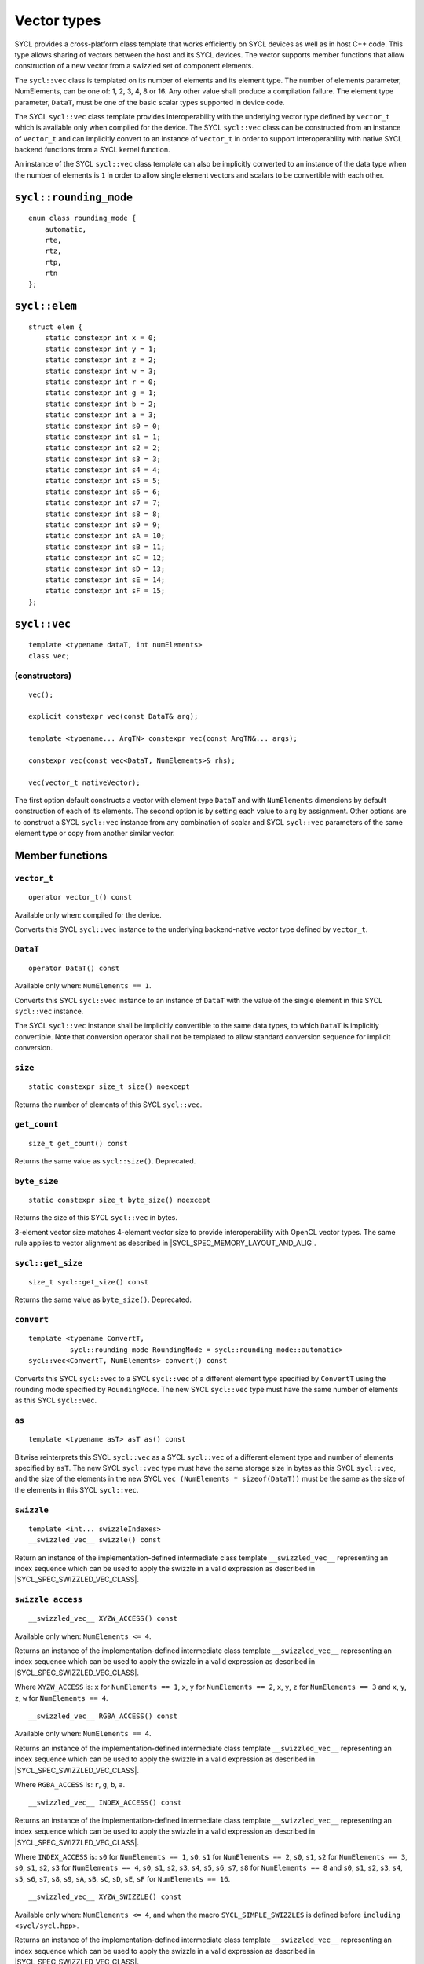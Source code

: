 ..
  Copyright 2020 The Khronos Group Inc.
  SPDX-License-Identifier: CC-BY-4.0

.. _vector-types:

************
Vector types
************

SYCL provides a cross-platform class template that works
efficiently on SYCL devices as well as in host C++ code.
This type allows sharing of vectors between the host and its
SYCL devices. The vector supports member functions that allow
construction of a new vector from a swizzled set of component
elements.

The ``sycl::vec`` class is templated on its number of elements
and its element type. The number of elements parameter, NumElements,
can be one of: 1, 2, 3, 4, 8 or 16. Any other value shall produce
a compilation failure. The element type parameter, ``DataT``, must be
one of the basic scalar types supported in device code.

The SYCL ``sycl::vec`` class template provides interoperability with the
underlying vector type defined by ``vector_t`` which is available
only when compiled for the device. The SYCL ``sycl::vec`` class can be
constructed from an instance of ``vector_t`` and can implicitly
convert to an instance of ``vector_t`` in order to support
interoperability with native SYCL backend functions from
a SYCL kernel function.

An instance of the SYCL ``sycl::vec`` class template can also be
implicitly converted to an instance of the data type when the
number of elements is ``1`` in order to allow single element
vectors and scalars to be convertible with each other.

=======================
``sycl::rounding_mode``
=======================

::

   enum class rounding_mode {
       automatic,
       rte,
       rtz,
       rtp,
       rtn
   };

==============
``sycl::elem``
==============

::

   struct elem {
       static constexpr int x = 0;
       static constexpr int y = 1;
       static constexpr int z = 2;
       static constexpr int w = 3;
       static constexpr int r = 0;
       static constexpr int g = 1;
       static constexpr int b = 2;
       static constexpr int a = 3;
       static constexpr int s0 = 0;
       static constexpr int s1 = 1;
       static constexpr int s2 = 2;
       static constexpr int s3 = 3;
       static constexpr int s4 = 4;
       static constexpr int s5 = 5;
       static constexpr int s6 = 6;
       static constexpr int s7 = 7;
       static constexpr int s8 = 8;
       static constexpr int s9 = 9;
       static constexpr int sA = 10;
       static constexpr int sB = 11;
       static constexpr int sC = 12;
       static constexpr int sD = 13;
       static constexpr int sE = 14;
       static constexpr int sF = 15;
   };


.. _vec:

=============
``sycl::vec``
=============

::

   template <typename dataT, int numElements>
   class vec;

(constructors)
==============

::

   vec();

   explicit constexpr vec(const DataT& arg);

   template <typename... ArgTN> constexpr vec(const ArgTN&... args);

   constexpr vec(const vec<DataT, NumElements>& rhs);

   vec(vector_t nativeVector);

The first option default constructs a vector with element type ``DataT``
and with ``NumElements`` dimensions by default construction
of each of its elements.
The second option is by setting each value to ``arg`` by assignment.
Other options are to construct a SYCL ``sycl::vec`` instance from any
combination of scalar and SYCL ``sycl::vec`` parameters of the same element
type or copy from another similar vector.

================
Member functions
================

``vector_t``
============

::

  operator vector_t() const

Available only when: compiled for the device.

Converts this SYCL ``sycl::vec`` instance to the underlying backend-native
vector type defined by ``vector_t``.

``DataT``
=========

::

  operator DataT() const

Available only when: ``NumElements == 1``.

Converts this SYCL ``sycl::vec`` instance to an instance of ``DataT``
with the value of the single element in this SYCL ``sycl::vec`` instance.

The SYCL ``sycl::vec`` instance shall be implicitly convertible to the
same data types, to which ``DataT`` is implicitly convertible.
Note that conversion operator shall not be templated to allow
standard conversion sequence for implicit conversion.

``size``
========

::

  static constexpr size_t size() noexcept

Returns the number of elements of this SYCL ``sycl::vec``.

``get_count``
=============

::

  size_t get_count() const

Returns the same value as ``sycl::size()``. Deprecated.

``byte_size``
=============

::

  static constexpr size_t byte_size() noexcept

Returns the size of this SYCL ``sycl::vec`` in bytes.

3-element vector size matches 4-element vector size
to provide interoperability with OpenCL vector types.
The same rule applies to vector alignment as described
in |SYCL_SPEC_MEMORY_LAYOUT_AND_ALIG|.

``sycl::get_size``
==================

::

  size_t sycl::get_size() const

Returns the same value as ``byte_size()``. Deprecated.

``convert``
===========

::

  template <typename ConvertT,
            sycl::rounding_mode RoundingMode = sycl::rounding_mode::automatic>
  sycl::vec<ConvertT, NumElements> convert() const

Converts this SYCL ``sycl::vec`` to a SYCL ``sycl::vec`` of a different element
type specified by ``ConvertT`` using the rounding mode specified
by ``RoundingMode``. The new SYCL ``sycl::vec`` type must have the same
number of elements as this SYCL ``sycl::vec``.

``as``
======

::

  template <typename asT> asT as() const

Bitwise reinterprets this SYCL ``sycl::vec`` as a SYCL ``sycl::vec`` of a
different element type and number of elements specified by ``asT``.
The new SYCL ``sycl::vec`` type must have the same storage size in bytes as
this SYCL ``sycl::vec``, and the size of the elements in the new SYCL
``vec (NumElements * sizeof(DataT))`` must be the same as the
size of the elements in this SYCL ``sycl::vec``.


``swizzle``
===========

::

   template <int... swizzleIndexes>
   __swizzled_vec__ swizzle() const

Return an instance of the implementation-defined intermediate class
template ``__swizzled_vec__`` representing an index sequence which can
be used to apply the swizzle in a valid expression as described
in |SYCL_SPEC_SWIZZLED_VEC_CLASS|.

``swizzle access``
==================

::

  __swizzled_vec__ XYZW_ACCESS() const

Available only when: ``NumElements <= 4``.

Returns an instance of the implementation-defined intermediate class template
``__swizzled_vec__`` representing an index sequence which can be used to
apply the swizzle in a valid expression as described
in |SYCL_SPEC_SWIZZLED_VEC_CLASS|.

Where ``XYZW_ACCESS`` is: ``x`` for ``NumElements == 1``, ``x``, ``y``
for ``NumElements == 2``, ``x``, ``y``, ``z`` for ``NumElements == 3``
and ``x``, ``y``, ``z``, ``w`` for ``NumElements == 4``.

::

  __swizzled_vec__ RGBA_ACCESS() const


Available only when: ``NumElements == 4``.

Returns an instance of the implementation-defined intermediate class template
``__swizzled_vec__`` representing an index sequence which can be used to
apply the swizzle in a valid expression as described
in |SYCL_SPEC_SWIZZLED_VEC_CLASS|.

Where ``RGBA_ACCESS`` is: ``r``, ``g``, ``b``, ``a``.

::

  __swizzled_vec__ INDEX_ACCESS() const


Returns an instance of the implementation-defined intermediate class template
``__swizzled_vec__`` representing an index sequence which can be used to
apply the swizzle in a valid expression as described
in |SYCL_SPEC_SWIZZLED_VEC_CLASS|.

Where ``INDEX_ACCESS`` is: ``s0`` for ``NumElements == 1``,
``s0``, ``s1`` for ``NumElements == 2``, ``s0``, ``s1``, ``s2``
for ``NumElements == 3``, ``s0``, ``s1``, ``s2``, ``s3`` for
``NumElements == 4``, ``s0``, ``s1``, ``s2``, ``s3``, ``s4``,
``s5``, ``s6``, ``s7``, ``s8`` for ``NumElements == 8`` and
``s0``, ``s1``, ``s2``, ``s3``, ``s4``, ``s5``, ``s6``, ``s7``,
``s8``, ``s9``, ``sA``, ``sB``, ``sC``, ``sD``, ``sE``, ``sF``
for ``NumElements == 16``.

::

  __swizzled_vec__ XYZW_SWIZZLE() const

Available only when: ``NumElements <= 4``, and when the macro
``SYCL_SIMPLE_SWIZZLES`` is defined before ``including <sycl/sycl.hpp>``.

Returns an instance of the implementation-defined intermediate
class template ``__swizzled_vec__`` representing an index sequence
which can be used to apply the swizzle in a valid expression as
described in |SYCL_SPEC_SWIZZLED_VEC_CLASS|.

Where XYZW_SWIZZLE is all permutations with repetition, of any
subset with length greater than ``1``, of ``x``, ``y`` for
``NumElements == 2``, ``x``, ``y``, ``z`` for ``NumElements == 3``
and ``x``, ``y``, ``z``, ``w`` for ``NumElements == 4``.
For example a four element ``sycl::vec`` provides permutations
including ``xzyw``, ``xyyy`` and ``xz``.

::

  __swizzled_vec__ XYZW_SWIZZLE() const

Available only when: ``NumElements == 4``, and when the macro
``SYCL_SIMPLE_SWIZZLES`` is defined before ``including <sycl/sycl.hpp>``.

Returns an instance of the implementation-defined intermediate class template
``__swizzled_vec__`` representing an index sequence which can be used to
apply the swizzle in a valid expression as described
in |SYCL_SPEC_SWIZZLED_VEC_CLASS|.

Where RGBA_SWIZZLE is all permutations with repetition, of any subset
with length greater than ``1``, of ``r``, ``g``, ``b``, ``a``.
For example a four element ``sycl::vec`` provides permutations including
``rbga``, ``rggg`` and ``rb``.


``lo``
======

::

   __swizzled_vec__ lo() const

Available only when: ``NumElements > 1``.

Return an instance of the implementation-defined intermediate class
template ``__swizzled_vec__`` representing an index sequence made
up of the lower half of this SYCL ``sycl::vec`` which can be used to apply the
swizzle in a valid expression as described
in |SYCL_SPEC_SWIZZLED_VEC_CLASS|. When ``NumElements == 3``, this
SYCL ``sycl::vec`` is treated as though ``NumElements == 4``
with the fourth element undefined.

``hi``
======

::

   __swizzled_vec__ hi() const

Available only when: ``NumElements > 1``.

Return an instance of the implementation-defined intermediate class
template ``__swizzled_vec__`` representing an index sequence made
up of the upper half of this SYCL ``sycl::vec`` which can be used to apply the
swizzle in a valid expression as described
in |SYCL_SPEC_SWIZZLED_VEC_CLASS|. When ``NumElements == 3``, this
SYCL ``sycl::vec`` is treated as though ``NumElements == 4``
with the fourth element undefined.

``odd``
=======

::

   __swizzled_vec__ odd() const

Available only when: ``NumElements > 1``.

Return an instance of the implementation-defined intermediate class
template ``__swizzled_vec__`` representing an index sequence made
up of the odd indexes of this SYCL ``sycl::vec`` which can be used to apply the
swizzle in a valid expression as described
in |SYCL_SPEC_SWIZZLED_VEC_CLASS|. When ``NumElements == 3``, this
SYCL ``sycl::vec`` is treated as though ``NumElements == 4``
with the fourth element undefined.

``even``
========

::

   __swizzled_vec__ even() const

Available only when: ``NumElements > 1``.

Return an instance of the implementation-defined intermediate class
template ``__swizzled_vec__`` representing an index sequence made
up of the even indexes of this SYCL ``sycl::vec`` which can be used to apply the
swizzle in a valid expression as described
in |SYCL_SPEC_SWIZZLED_VEC_CLASS|. When ``NumElements == 3``, this
SYCL ``sycl::vec`` is treated as though ``NumElements == 4``
with the fourth element undefined.

``load``
========

::

   template <sycl::access::address_space AddressSpace, sycl::access::decorated IsDecorated>
   void load(size_t offset, sycl::multi_ptr<const DataT, AddressSpace, IsDecorated> ptr)

Loads the values at the address of ``ptr`` offset in elements of
type ``DataT`` by ``NumElements * offset``, into the components
of this SYCL ``sycl::vec``.

``store``
=========

::

   template <sycl::access::address_space AddressSpace, sycl::access::decorated IsDecorated>
   void store(size_t offset, sycl::multi_ptr<DataT, AddressSpace, IsDecorated> ptr) const

Stores the components of this SYCL ``sycl::vec`` into the values at the address
of ``ptr`` offset in elements of type ``DataT`` by ``NumElements * offset``.

``operator[]``
==============

::

  DataT& operator[](int index)

Returns a reference to the element stored within this SYCL
``sycl::vec`` at the index specified by ``index``.


::

  const DataT& operator[](int index) const

Returns a ``const`` reference to the element stored within this SYCL
``sycl::vec`` at the index specified by ``index``.

``operator=``
=============

::

  sycl::vec& operator=(const sycl::vec& rhs)

Assign each element of the ``rhs`` SYCL ``sycl::vec`` to each element
of this SYCL ``sycl::vec`` and return a reference to this SYCL ``sycl::vec``.


::

  sycl::vec& sycl::operator=(const DataT& rhs)

Assign each element of the ``rhs`` scalar to each element
of this SYCL ``sycl::vec`` and return a reference to this SYCL ``sycl::vec``.


=======================
Hidden friend functions
=======================

``operatorOP``
==============

::

  sycl::vec operatorOP(const sycl::vec& lhs, const sycl::vec& rhs);

If ``OP`` is ``%``, available only when:
``DataT != float && DataT != double && DataT != half``.

Construct a new instance of the SYCL ``sycl::vec`` class template with the
same template parameters as ``lhs vec`` with each element of the new
SYCL ``sycl::vec`` instance the result of an element-wise ``OP``
arithmetic operation between each element of ``lhs vec``
and each element of the ``rhs`` SYCL ``sycl::vec``.

Where ``OP`` is: ``+``, ``-``, ``*``, ``/``, ``%``.

::

  sycl::vec operatorOP(const sycl::vec& lhs, const DataT& rhs);

If ``OP`` is ``%``, available only when:
``DataT != float && DataT != double && DataT != half``.

Construct a new instance of the SYCL ``sycl::vec`` class template with the
same template parameters as ``lhs vec`` with each element of the new
SYCL ``sycl::vec`` instance the result of an element-wise ``OP``
arithmetic operation between each element of ``lhs vec``
and the ``rhs`` scalar.

Where ``OP`` is: ``+``, ``-``, ``*``, ``/``, ``%``.

::

  sycl::vec& operatorOP(sycl::vec& lhs, const sycl::vec& rhs);

If ``OP`` is ``%=``, available only when:
``DataT != float && DataT != double && DataT != half``.

Perform an in-place element-wise ``OP`` arithmetic operation between
each element of ``lhs vec`` and each element of the ``rhs`` SYCL
``sycl::vec`` and return ``lhs vec``.

Where ``OP`` is: ``+=``, ``-=``, ``*=``, ``/=``, ``%=``.

::

  sycl::vec& operatorOP(sycl::vec& lhs, const DataT& rhs);

If ``OP`` is ``%=``, available only when:
``DataT != float && DataT != double && DataT != half``.

Perform an in-place element-wise ``OP`` arithmetic operation between
each element of ``lhs vec`` and ``rhs`` scalar and return ``lhs vec``.

Where ``OP`` is: ``+=``, ``-=``, ``*=``, ``/=``, ``%=``.

::

  sycl::vec& operatorOP(sycl::vec& v);

Available only when: ``DataT != bool``.

Perform an in-place element-wise ``OP`` prefix arithmetic operation
on each element of ``lhs vec``, assigning the result of each element
to the corresponding element of ``lhs vec`` and return ``lhs vec``.

Where ``OP`` is: ``++``, ``--``.

::

  sycl::vec operatorOP(sycl::vec& v, int);

Available only when: ``DataT != bool``.

Perform an in-place element-wise ``OP`` prefix arithmetic operation
on each element of ``lhs vec``, assigning the result of each element
to the corresponding element of ``lhs vec`` and returns a copy of
``lhs vec`` before the operation is performed.

Where ``OP`` is: ``++``, ``--``.

::

  sycl::vec operatorOP(const sycl::vec& v);

Construct a new instance of the SYCL ``sycl::vec`` class template with
the same template parameters as this SYCL ``sycl::vec`` with each element
of the new SYCL ``sycl::vec`` instance the result of an element-wise
``OP`` unary arithmetic operation on each element of this SYCL ``sycl::vec``.

Where ``OP`` is: ``+``, ``-``.

::

  sycl::vec operatorOP(const sycl::vec& lhs, const sycl::vec& rhs);

Available only when:
``DataT != float && DataT != double && DataT != half``.

Construct a new instance of the SYCL ``sycl::vec`` class template
with the same template parameters as ``lhs vec`` with each element
of the new SYCL ``sycl::vec`` instance the result of an element-wise
``OP`` bitwise operation between each element of ``lhs vec``
and each element of the ``rhs`` SYCL ``sycl::vec``.

Where ``OP`` is: ``&``, ``|``, ``^``.

::

  sycl::vec operatorOP(const sycl::vec& lhs, const DataT& rhs);

Available only when:
``DataT != float && DataT != double && DataT != half``.

Construct a new instance of the SYCL ``sycl::vec`` class template
with the same template parameters as ``lhs vec`` with each element
of the new SYCL ``sycl::vec`` instance the result of an element-wise
``OP`` bitwise operation between each element of ``lhs vec``
and the ``rhs`` scalar.

Where ``OP`` is: ``&``, ``|``, ``^``.

::

  sycl::vec& operatorOP(sycl::vec& lhs, const sycl::vec& rhs);

Available only when:
``DataT != float && DataT != double && DataT != half``.

Perform an in-place element-wise ``OP`` bitwise operation between
each element of ``lhs vec`` and the ``rhs`` SYCL
``sycl::vec`` and return ``lhs vec``.

Where ``OP`` is: ``&=``, ``|=``, ``^=``.

::

  sycl::vec& operatorOP(sycl::vec& lhs, const DataT& rhs);

Available only when:
``DataT != float && DataT != double && DataT != half``.

Perform an in-place element-wise ``OP`` bitwise operation between
each element of ``lhs vec`` and the ``rhs`` scalar and return a ``lhs vec``.

Where ``OP`` is: ``&=``, ``|=``, ``^=``.

::

  sycl::vec<RET, NumElements> operatorOP(const sycl::vec& lhs, const sycl::vec& rhs);

Construct a new instance of the SYCL ``sycl::vec`` class template with the
same template parameters as ``lhs vec`` with each element of the new
SYCL ``sycl::vec`` instance the result of an element-wise ``OP`` logical
operation between each element of ``lhs vec`` and each element
of the ``rhs`` SYCL ``sycl::vec``.

The ``DataT`` template parameter of the constructed SYCL ``sycl::vec``,
``RET``, varies depending on the ``DataT`` template parameter of this
SYCL ``sycl::vec``. For a SYCL ``sycl::vec`` with ``DataT`` of
type ``int8_t`` or ``uint8_t RET`` must be ``int8_t``. For a SYCL
``sycl::vec`` with ``DataT`` of type ``int16_t``, ``uint16_t``
or ``half RET`` must be ``int16_t``. For a SYCL ``sycl::vec`` with
``DataT`` of type ``int32_t``, ``uint32_t`` or ``float RET``
must be ``int32_t``. For a SYCL ``sycl::vec`` with ``DataT`` of
type ``int64_t``, ``uint64_t`` or ``double RET`` must be ``int64_t``.

Where ``OP`` is: ``&&``, ``||``.

::

  sycl::vec<RET, NumElements> operatorOP(const sycl::vec& lhs, const DataT& rhs);


Construct a new instance of the SYCL ``sycl::vec`` class template with the
same template parameters as this SYCL ``sycl::vec`` with each element of the
new SYCL ``sycl::vec`` instance the result of an element-wise ``OP`` logical
operation between each element of ``lhs vec`` and the ``rhs`` scalar.

The ``DataT`` template parameter of the constructed SYCL ``sycl::vec``,
``RET``, varies depending on the ``DataT`` template parameter of this
SYCL ``sycl::vec``. For a SYCL ``sycl::vec`` with ``DataT``
of type ``int8_t`` or ``uint8_t RET`` must be ``int8_t``. For a SYCL
``sycl::vec`` with ``DataT`` of type ``int16_t``, ``uint16_t`` or
``half RET`` must be ``int16_t``.
For a SYCL ``sycl::vec`` with ``DataT`` of type ``int32_t``, ``uint32_t``
or ``float RET`` must be ``int32_t``. For a SYCL ``sycl::vec`` with ``DataT``
of type ``int64_t``, ``uint64_t`` or ``double RET`` must be ``int64_t``.

Where ``OP`` is: ``&&``, ``||``.

::

  sycl::vec operatorOP(const sycl::vec& lhs, const sycl::vec& rhs);

Available only when:
``DataT != float && DataT != double && DataT != half``.

Construct a new instance of the SYCL ``sycl::vec`` class template with the
same template parameters as ``lhs vec`` with each element of the new
SYCL ``sycl::vec`` instance the result of an element-wise ``OP`` bitshift
operation between each element of ``lhs vec`` and each element of the
``rhs`` SYCL ``sycl::vec``. If ``OP`` is ``>>``, ``DataT``
is a signed type and ``lhs vec`` has a negative value any vacated
bits viewed as an unsigned integer must be assigned the value
``1``, otherwise any vacated bits viewed as an unsigned integer
must be assigned the value ``0``.

Where ``OP`` is:``<<``, ``>>``.

::

  sycl::vec operatorOP(const sycl::vec& lhs, const DataT& rhs);

Available only when:
``DataT != float && DataT != double && DataT != half``.

Construct a new instance of the SYCL ``sycl::vec`` class template with the
same template parameters as ``lhs vec`` with each element of the new
SYCL ``sycl::vec`` instance the result of an element-wise ``OP`` bitshift
operation between each element of ``lhs vec`` and the ``rhs`` scalar.
If ``OP`` is ``>>``, ``DataT`` is a signed type and ``lhs vec`` has
a negative value any vacated bits viewed as an unsigned integer must
be assigned the value ``1``, otherwise any vacated bits viewed as an
unsigned integer must be assigned the value ``0``.

Where ``OP`` is:``<<``, ``>>``.

::

  sycl::vec& operatorOP(sycl::vec& lhs, const sycl::vec& rhs);

Available only when:
``DataT != float && DataT != double && DataT != half``.

Perform an in-place element-wise ``OP`` bitshift operation between
each element of ``lhs vec`` and the ``rhs`` SYCL ``sycl::vec`` and returns
``lhs vec``. If ``OP`` is ``>>=``, ``DataT`` is a signed type and
``lhs vec`` has a negative value any vacated bits viewed as an
unsigned integer must be assigned the value ``1``, otherwise any
vacated bits viewed as an unsigned integer must be assigned the
value ``0``.

Where ``OP`` is: ``<<=``, ``>>=``.

::

  sycl::vec& operatorOP(sycl::vec& lhs, const DataT& rhs);

Available only when:
``DataT != float && DataT != double && DataT != half``.

Perform an in-place element-wise ``OP`` bitshift operation between
each element of ``lhs vec`` and the ``rhs`` scalar and returns a
reference to this SYCL ``sycl::vec``. If ``OP`` is ``>>=``, ``DataT``
is a signed type and ``lhs vec`` has a negative value any vacated
bits viewed as an unsigned integer must be assigned the value ``1``,
otherwise any vacated bits viewed as an unsigned integer must
be assigned the value ``0``.

Where ``OP`` is: ``<<=``, ``>>=``.

::

  sycl::vec<RET, NumElements> operatorOP(const sycl::vec& lhs, const sycl::vec& rhs);

Construct a new instance of the SYCL ``sycl::vec`` class template with the
element type ``RET`` with each element of the new SYCL ``sycl::vec``
instance the result of an element-wise ``OP`` relational operation
between each element of ``lhs vec`` and each element of the ``rhs``
SYCL ``sycl::vec``. Each element of the SYCL ``sycl::vec`` that is
returned must be ``-1`` if the operation results in ``true`` and ``0`` if the
operation results in ``false``. The ``==``, ``<``, ``>``, ``<=``
and ``>=`` operations result in ``false`` if either the ``lhs``
element or the ``rhs`` element is a ``NaN``. The ``!=`` operation results
in ``true`` if either the ``lhs`` element or the ``rhs`` element
is a ``NaN``.

The ``DataT`` template parameter of the constructed SYCL ``sycl::vec``,
``RET``, varies depending on the ``DataT`` template parameter of
this SYCL ``sycl::vec``. For a SYCL ``sycl::vec`` with ``DataT`` of type
``int8_t`` or ``uint8_t RET`` must be ``int8_t``. For a SYCL
``sycl::vec`` with ``DataT`` of type ``int16_t``, ``uint16_t`` or
``half RET`` must be ``int16_t``. For a SYCL ``sycl::vec`` with
``DataT`` of type ``int32_t``, ``uint32_t`` or ``float RET``
must be ``int32_t``. For a SYCL ``sycl::vec`` with ``DataT`` of type
``int64_t``, ``uint64_t`` or ``double RET`` must be ``uint64_t``.

Where ``OP`` is: ``==``, ``!=``, ``<``, ``>``, ``<=``, ``>=``.

::

  sycl::vec<RET, NumElements> operatorOP(const sycl::vec& lhs, const DataT& rhs);


Construct a new instance of the SYCL ``sycl::vec`` class template with the
same template parameters as this SYCL ``sycl::vec`` with each element of
the new SYCL ``sycl::vec`` instance the result of an element-wise
``OP`` logical operation between each element of ``lhs vec``
and the ``rhs`` scalar.

The ``DataT`` template parameter of the constructed SYCL ``sycl::vec``,
``RET``, varies depending on the ``DataT`` template parameter of
this SYCL ``sycl::vec``. For a SYCL ``sycl::vec`` with ``DataT`` of type
``int8_t`` or ``uint8_t RET`` must be ``int8_t``. For a SYCL
``sycl::vec`` with ``DataT`` of type ``int16_t``, ``uint16_t`` or
``half RET`` must be ``int16_t``. For a SYCL ``sycl::vec`` with
``DataT`` of type ``int32_t``, ``uint32_t`` or ``float RET``
must be ``int32_t``. For a SYCL ``sycl::vec`` with ``DataT`` of type
``int64_t``, ``uint64_t`` or ``double RET`` must be ``uint64_t``.

::

  sycl::vec operatorOP(const DataT& lhs, const sycl::vec& rhs);

If ``OP`` is ``%``, available only when:
``DataT != float && DataT != double && DataT != half``.

Construct a new instance of the SYCL ``sycl::vec`` class template with
the same template parameters as the ``rhs`` SYCL ``sycl::vec`` with each
element of the new SYCL ``sycl::vec`` instance the result of an
element-wise ``OP`` arithmetic operation between the ``lhs`` scalar
and each element of the ``rhs`` SYCL ``sycl::vec``.

Where ``OP`` is: ``+``, ``-``, ``*``, ``/``, ``%``.

::

  sycl::vec operatorOP(const DataT& lhs, const sycl::vec& rhs);

Available only when:
``DataT != float && DataT != double && DataT != half``.

Construct a new instance of the SYCL ``sycl::vec`` class template with the
same template parameters as the ``rhs`` SYCL ``sycl::vec`` with each element of
the new SYCL ``sycl::vec`` instance the result of an element-wise ``OP``
bitwise operation between the ``lhs`` scalar and each element of
the ``rhs`` SYCL ``sycl::vec``.

Where ``OP`` is: ``&``, ``|``, ``^``.

::

  sycl::vec<RET, NumElements> operatorOP(const DataT& lhs, const sycl::vec& rhs);

Available only when:
``DataT != float && DataT != double && DataT != half``.

Construct a new instance of the SYCL ``sycl::vec`` class template with the
same template parameters as the ``rhs`` SYCL ``sycl::vec`` with each element
of the new SYCL ``sycl::vec`` instance the result of an element-wise ``OP``
logical operation between the ``lhs`` scalar and each element of the
``rhs`` SYCL ``sycl::vec``.

The ``DataT`` template parameter of the constructed SYCL ``sycl::vec``,
``RET``, varies depending on the ``DataT`` template parameter of this
SYCL ``sycl::vec``. For a SYCL ``sycl::vec`` with ``DataT`` of
type ``int8_t`` or ``uint8_t RET`` must be ``int8_t``. For a SYCL
``sycl::vec`` with ``DataT`` of type ``int16_t``, ``uint16_t``
or ``half RET`` must be ``int16_t``.
For a SYCL ``sycl::vec`` with ``DataT`` of type ``int32_t``, ``uint32_t``
or ``float RET`` must be ``int32_t``. For a SYCL ``sycl::vec`` with ``DataT``
of type ``int64_t``, ``uint64_t`` or ``double RET`` must be ``int64_t``.

Where ``OP`` is: ``&&``, ``||``.

::

  sycl::vec operatorOP(const DataT& lhs, const sycl::vec& rhs);

Construct a new instance of the SYCL ``sycl::vec`` class template with the same
template parameters as the ``rhs`` SYCL ``sycl::vec`` with each element of the
new SYCL ``sycl::vec`` instance the result of an element-wise ``OP`` bitshift
operation between the ``lhs`` scalar and each element of the ``rhs`` SYCL
``sycl::vec``. If ``OP`` is ``>>``, ``DataT`` is a signed type
and this SYCL ``sycl::vec`` has a negative value any vacated bits viewed
as an unsigned integer must be assigned the value ``1``, otherwise any vacated
bits viewed as an unsigned integer must be assigned the value ``0``.

Where ``OP`` is: ``<<``, ``>>``.

::

  sycl::vec<RET, NumElements> operatorOP(const DataT& lhs, const sycl::vec& rhs);

Construct a new instance of the SYCL ``sycl::vec`` class template
with the element type ``RET`` with each element of the new SYCL
``sycl::vec`` instance the result of an element-wise ``OP`` relational
operation between the ``lhs`` scalar and each element of the ``rhs``
SYCL ``sycl::vec``. Each element of the SYCL ``sycl::vec``
that is returned must be ``-1`` if the operation results in ``true`` and ``0``
if the operation results in ``false``. The ``==``, ``<``, ``>``, ``<=`` and
``>=`` operations result in ``false`` if either the ``lhs`` or the ``rhs``
element is a ``NaN``. The ``!=`` operation results in ``true`` if either
the ``lhs`` or the ``rhs`` element is a ``NaN``.

The ``DataT`` template parameter of the constructed SYCL
``sycl::vec``, ``RET``, varies depending on the ``DataT`` template
parameter of this SYCL ``sycl::vec``.
For a SYCL ``sycl::vec`` with ``DataT`` of type ``int8_t`` or
``uint8_t RET`` must be ``int8_t``. For a SYCL ``sycl::vec`` with
``DataT`` of type ``int16_t``, ``uint16_t`` or ``half RET`` must be
``int16_t``. For a SYCL ``sycl::vec`` with ``DataT`` of type
``int32_t``, ``uint32_t`` or ``float RET`` must be ``int32_t``.
For a SYCL ``sycl::vec`` with
``DataT`` of type ``int64_t``, ``uint64_t`` or ``double RET``
must be ``int64_t``.

Where ``OP`` is: ``==``, ``!=``, ``<``, ``>``, ``<=``, ``>=``.

::

  sycl::vec& operator~(const sycl::vec& v);

Available only when:
``DataT != float && DataT != double && DataT != half``.

Construct a new instance of the SYCL ``sycl::vec`` class template with the
same template parameters as ``v vec`` with each element of the new
SYCL ``sycl::vec`` instance the result of an element-wise ``OP`` bitwise
operation on each element of ``v vec``.

::

  sycl::vec<RET, NumElements> operator!(const sycl::vec& v);

Construct a new instance of the SYCL ``sycl::vec`` class template with the
same template parameters as ``v vec`` with each element of the new
SYCL ``sycl::vec`` instance the result of an element-wise ``OP`` logical
operation on each element of ``v vec``. Each element of the SYCL
``sycl::vec`` that is returned must be ``-1`` if the operation results in
``true`` and ``0`` if the operation results in ``false`` or this
SYCL ``sycl::vec`` is a ``NaN``.

The ``DataT`` template parameter of the constructed SYCL ``sycl::vec``,
``RET``, varies depending on the ``DataT`` template parameter of
this SYCL ``sycl::vec``. For a SYCL ``sycl::vec`` with ``DataT``
of type ``int8_t`` or ``uint8_t RET`` must be ``int8_t``. For a SYCL
``sycl::vec`` with ``DataT`` of type ``int16_t``,
``uint16_t`` or ``half RET`` must be ``int16_t``.
For a SYCL ``sycl::vec`` with ``DataT`` of type
``int32_t``, ``uint32_t`` or ``float RET`` must be ``int32_t``.
For a SYCL ``sycl::vec`` with ``DataT`` of type ``int64_t``, ``uint64_t``
or ``double RET`` must be ``int64_t``.


=======
Aliases
=======

The SYCL programming API provides all permutations of the type alias:

``using <type><elems> = vec<<storage-type>, <elems>>``

where ``<elems>`` is ``2``, ``3``, ``4``, ``8`` and ``16``, and pairings
of ``<type>`` and ``<storage-type>`` for integral types are ``char`` and
``int8_t``, ``uchar`` and ``uint8_t``, ``short`` and ``int16_t``,
``ushort`` and ``uint16_t``, ``int`` and ``int32_t``, ``uint`` and
``uint32_t``, ``long`` and ``int64_t``, ``ulong`` and ``uint64_t``,
and for floating point types are both ``half``, ``float`` and ``double``.

For example ``uint4`` is the alias to ``vec<uint32_t, 4>`` and
``float16`` is the alias to ``vec<float, 16>``.

========
Swizzles
========

Swizzle operations can be performed in two ways. Firstly by calling the
``swizzle`` member function template, which takes a variadic number of
integer template arguments between ``0`` and ``NumElements-1``, specifying
swizzle indexes. Secondly by calling one of the simple swizzle member
functions defined as ``XYZW_SWIZZLE`` and ``RGBA_SWIZZLE``. Note that the
simple swizzle functions are only available for up to 4 element vectors and
are only available when the macro ``SYCL_SIMPLE_SWIZZLES`` is defined
before including ``<sycl/sycl.hpp>``.

In both cases the return type is always an instance of ``__swizzled_vec__``,
an implementation-defined temporary class representing the result of the
swizzle operation on the original ``sycl::vec`` instance. Since the swizzle
operation may result in a different number of elements, the
``__swizzled_vec__`` instance may represent a different number of elements
than the original ``sycl::vec``. Both kinds of swizzle member functions must
not perform the swizzle operation themselves, instead the swizzle operation
must be performed by the returned instance of ``__swizzled_vec__`` when used
within an expression, meaning if the returned ``__swizzled_vec__`` is never
used in an expression no swizzle operation is performed.

Both the ``swizzle`` member function template and the simple swizzle member
functions allow swizzle indexes to be repeated.

A series of static ``constexpr`` values are provided within the ``elem`` struct
to allow specifying named ``swizzle`` indexes when calling the swizzle
member function template.

============================
Swizzled ``sycl::vec`` class
============================

The ``__swizzled_vec__`` class must define an unspecified temporary which
provides the entire interface of the SYCL ``sycl::vec`` class template,
including swizzled member functions, with the additions and alterations
described below.
The member functions of the ``__swizzled_vec__`` class behave as though they
operate on a ``sycl::vec`` that is the result of the swizzle operation.

The ``__swizzled_vec__`` class template must be readable as an r-value
reference on the RHS of an expression. In this case the swizzle operation
is performed on the RHS of the expression and then the result is applied to
the LHS of the expression.

The ``__swizzled_vec__`` class template must be assignable as an l-value
reference on the LHS of an expression. In this case the RHS of the expression
is applied to the original SYCL ``sycl::vec`` which the ``__swizzled_vec__``
represents via the swizzle operation. Note that a ``__swizzled_vec__``
that is used in an l-value expression may not contain any repeated
element indexes.

For example: ``f4.xxxx() = fx.wzyx()`` would not be valid.

The ``__swizzled_vec__`` class template must be convertible to an instance of
SYCL ``sycl::vec`` with the type ``DataT`` and number of elements
specified by the swizzle member function, if ``NumElements > 1``, and must
be convertible to an instance of type
``DataT``, if ``NumElements == 1``.

The ``__swizzled_vec__`` class template must be non-copyable, non-moveable,
non-user constructible and may not be bound to a l-value or escape the
expression it was constructed in. For example ``auto x = f4.x()``
would not be valid.

The ``__swizzled_vec__`` class template should return ``__swizzled_vec__&``
for each operator inherited from the ``sycl::vec``
class template interface which would return
``vec<DataT``, ``NumElements>&``.

==============
Rounding modes
==============

.. rubric:: ``automatic``

Default rounding mode for the SYCL ``sycl::vec`` class element type.
``rtz`` (round toward zero) for integer types and ``rte``
(round to nearest even) for floating-point types.

.. rubric:: ``rte``

Round to nearest even.

.. rubric:: ``rtz``

Round toward zero.

.. rubric:: ``rtp``

Round toward positive infinity.

.. rubric:: ``rtn``

Round toward negative infinity.

===========================
Memory layout and alignment
===========================

The elements of an instance of the SYCL ``sycl::vec`` class template are
stored in memory sequentially and contiguously and are aligned to
the size of the element type in bytes multiplied by the number
of elements:

::

  sizeof(DataT)⋅NumElements

The exception to this is when the number of element is three in which
case the SYCL ``sycl::vec`` is aligned to the size of the element type in
bytes multiplied by four:

::

  sizeof(DataT)⋅4

This is true for both host and device code in order to allow for
instances of the ``sycl::vec`` class template to be passed to SYCL
kernel functions.

In no case, however, is the alignment guaranteed to be greater
than 64 bytes.

.. warning::

  The alignment guarantee is limited to 64 bytes because some host
  compilers (e.g. on Microsoft Windows) limit the maximum alignment
  of function parameters to this value.
